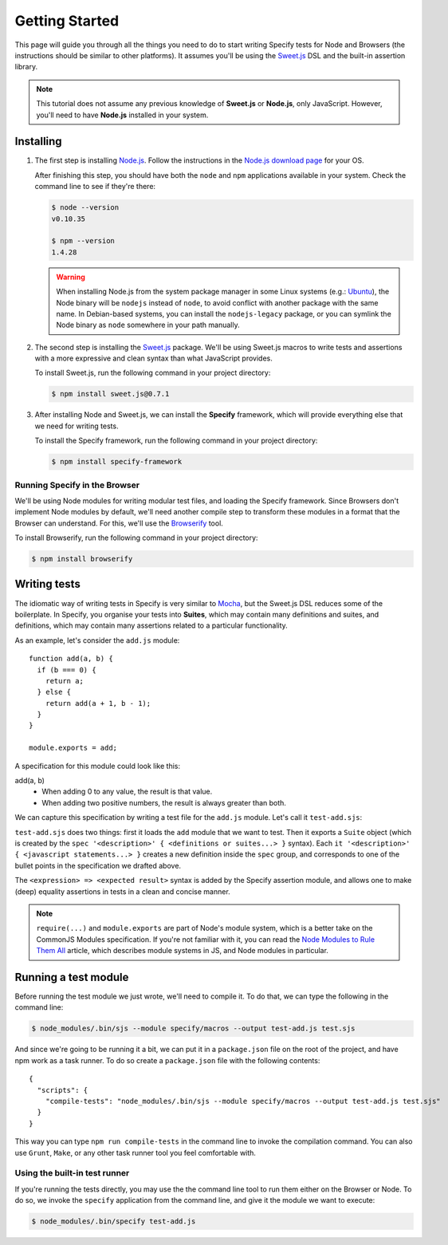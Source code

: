 Getting Started
===============

This page will guide you through all the things you need to do to start writing
Specify tests for Node and Browsers (the instructions should be similar to
other platforms). It assumes you'll be using the `Sweet.js`_ DSL and the
built-in assertion library.

.. note::
  
   This tutorial does not assume any previous knowledge of **Sweet.js** or
   **Node.js**, only JavaScript. However, you'll need to have **Node.js**
   installed in your system.


.. _Sweet.js: http://sweetjs.org/



Installing
----------

1) The first step is installing `Node.js`_. Follow the instructions in the
   `Node.js download page`_ for your OS.
   
   .. _Node.js: http://nodejs.org/
   .. _Node.js download page: http://nodejs.org/download/
   
   After finishing this step, you should have both the ``node`` and ``npm``
   applications available in your system. Check the command line to see if
   they're there:
   
   .. code-block:: shell
   
      $ node --version
      v0.10.35
   
      $ npm --version
      1.4.28
   
   
   .. warning::
   
      When installing Node.js from the system package manager in some Linux
      systems (e.g.: `Ubuntu`_), the Node binary will be ``nodejs`` instead of
      ``node``, to avoid conflict with another package with the same name. In
      Debian-based systems, you can install the ``nodejs-legacy`` package, or
      you can symlink the Node binary as ``node`` somewhere in your path
      manually.

.. _Ubuntu: http://www.ubuntu.com/


2) The second step is installing the `Sweet.js`_ package. We'll be using
   Sweet.js macros to write tests and assertions with a more expressive and
   clean syntax than what JavaScript provides.

   To install Sweet.js, run the following command in your project directory:
   
   .. code-block:: shell
   
      $ npm install sweet.js@0.7.1


3) After installing Node and Sweet.js, we can install the **Specify**
   framework, which will provide everything else that we need for writing
   tests.

   To install the Specify framework, run the following command in your project
   directory:

   .. code-block:: shell

      $ npm install specify-framework


Running Specify in the Browser
''''''''''''''''''''''''''''''

We'll be using Node modules for writing modular test files, and loading the
Specify framework. Since Browsers don't implement Node modules by default,
we'll need another compile step to transform these modules in a format that the
Browser can understand. For this, we'll use the `Browserify`_ tool.

To install Browserify, run the following command in your project directory:

.. code-block:: shell

   $ npm install browserify

.. _Browserify: http://browserify.org/


Writing tests
-------------

The idiomatic way of writing tests in Specify is very similar to `Mocha`_,
but the Sweet.js DSL reduces some of the boilerplate. In Specify, you organise
your tests into **Suites**, which may contain many definitions and suites, and
definitions, which may contain many assertions related to a particular
functionality.

.. _Mocha: http://mochajs.org/

As an example, let's consider the ``add.js`` module::

    function add(a, b) {
      if (b === 0) {
        return a;
      } else {
        return add(a + 1, b - 1);
      }
    }

    module.exports = add;

A specification for this module could look like this:

add(a, b)
    * When adding 0 to any value, the result is that value.
    * When adding two positive numbers, the result is always greater than both.

We can capture this specification by writing a test file for the ``add.js``
module. Let's call it ``test-add.sjs``:

.. code-block:: js
   :linenos:
   :emphasize-lines: 2,5,6,11

   // First we load the `add` module
   var add = require('./add');

   // Then we define the specification
   module.exports = spec 'add(a, b)' {
     it 'when adding 0 to any value, the result is that value.' {
       add(4, 0) => 4;
       add(0, 5) => 5;
     }

     it 'when adding two positive numbers, the result is always greater than both.' {
       add(4, 5) => 9;
       add(3, 2) => 5
     }
   }

``test-add.sjs`` does two things: first it loads the ``add`` module that we
want to test. Then it exports a ``Suite`` object (which is created by the
``spec '<description>' { <definitions or suites...> }`` syntax). Each ``it
'<description>' { <javascript statements...> }`` creates a new definition
inside the ``spec`` group, and corresponds to one of the bullet points in the
specification we drafted above.

The ``<expression> => <expected result>`` syntax is added by the Specify
assertion module, and allows one to make (deep) equality assertions in tests in
a clean and concise manner.

.. note::

   ``require(...)`` and ``module.exports`` are part of Node's module system,
   which is a better take on the CommonJS Modules specification. If you're not
   familiar with it, you can read the `Node Modules to Rule Them All`_ article,
   which describes module systems in JS, and Node modules in particular.

.. _Node Modules to Rule Them All: http://robotlolita.me/2013/06/06/node-modules-to-rule-them-all.html


Running a test module
---------------------

Before running the test module we just wrote, we'll need to compile it. To do
that, we can type the following in the command line:

.. code-block:: shell

   $ node_modules/.bin/sjs --module specify/macros --output test-add.js test.sjs

And since we're going to be running it a bit, we can put it in a
``package.json`` file on the root of the project, and have npm work as a task
runner. To do so create a ``package.json`` file with the following contents::

    {
      "scripts": {
        "compile-tests": "node_modules/.bin/sjs --module specify/macros --output test-add.js test.sjs"
      }
    }

This way you can type ``npm run compile-tests`` in the command line to invoke
the compilation command. You can also use ``Grunt``, ``Make``, or any other
task runner tool you feel comfortable with.


Using the built-in test runner
''''''''''''''''''''''''''''''

If you're running the tests directly, you may use the the command line tool to
run them either on the Browser or Node. To do so, we invoke the ``specify``
application from the command line, and give it the module we want to execute:

.. code-block:: shell

   $ node_modules/.bin/specify test-add.js
   



